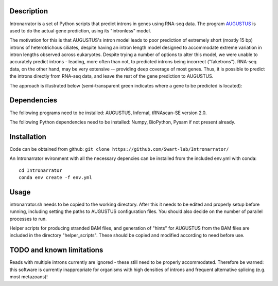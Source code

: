 Description
===========
Intronarrator is a set of Python scripts that predict introns in genes using
RNA-seq data. The program `AUGUSTUS
<https://github.com/Gaius-Augustus/Augustus>`_ is used to do the actual gene
prediction, using its "intronless" model. 

The motivation for this is that AUGUSTUS's intron model leads to poor prediction
of extremely short (mostly 15 bp) introns of heterotrichous ciliates, despite
having an intron length model designed to accommodate extreme variation in
intron lengths observed across eukaryotes. Despite trying a number of options to
alter this model, we were unable to accurately predict introns - leading, more
often than not, to predicted introns being incorrect ("faketrons"). RNA-seq
data, on the other hand, may be very extensive -- providing deep coverage of
most genes. Thus, it is possible to predict the introns directly from RNA-seq
data, and leave the rest of the gene prediction to AUGUSTUS.

The approach is illustrated below (semi-transparent green indicates
where a gene to be predicted is located): |approach| 

.. |approach| image:: images/intronarrator_approach.png

Dependencies
============
The following programs need to be installed: AUGUSTUS, Infernal, tRNAscan-SE
version 2.0.

The following Python dependencies need to be installed: Numpy, BioPython, Pysam
if not present already.

Installation
============
Code can be obtained from github:
``git clone https://github.com/Swart-lab/Intronarrator/``

An Intronarrator evironment with all the necessary depencies can be installed from the included env.yml with conda::

        cd Intronarrator
        conda env create -f env.yml

Usage
=====
intronarrator.sh needs to be copied to the working directory. After this it
needs to be edited and properly setup before running, including setting
the paths to AUGUSTUS configuration files. You should also decide on the number
of parallel processes to run.

Helper scripts for producing stranded BAM files, and generation of "hints" for
AUGUSTUS from the BAM files are included in the directory "helper_scripts".
These should be copied and modified according to need before use.

TODO and known limitations
==========================
Reads with multiple introns currently are ignored - these still need to be
properly accommodated. Therefore be warned: this software is currently
inappropriate for organisms with high densities of introns and frequent
alternative splicing (e.g. most metazoans)!
